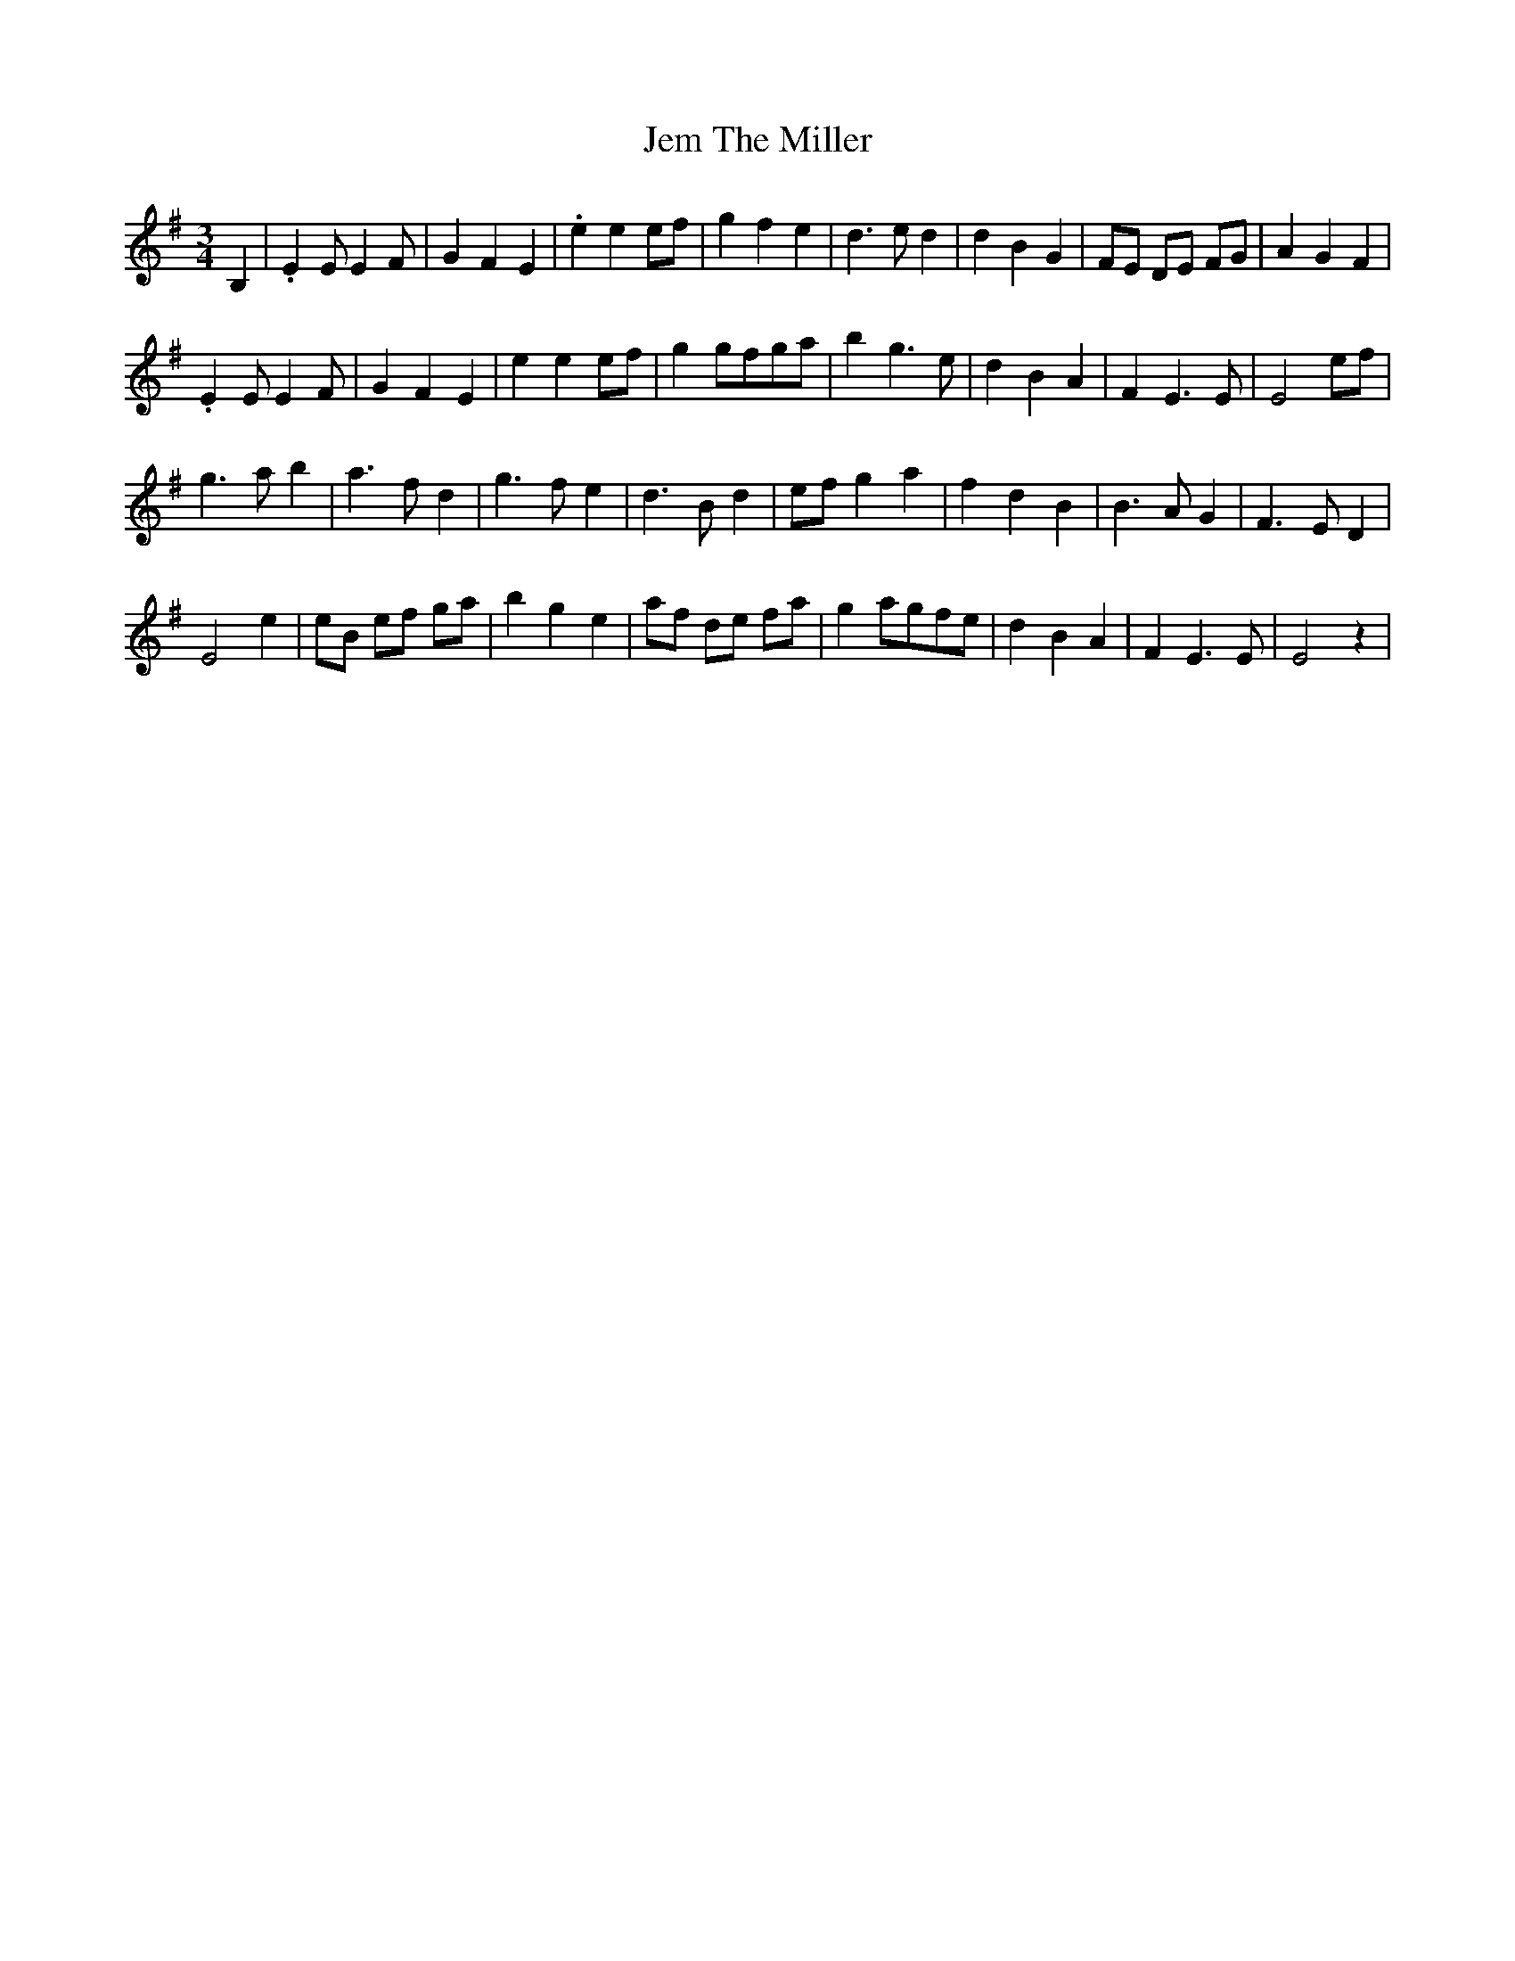 X: 19658
T: Jem The Miller
R: waltz
M: 3/4
K: Eminor
B,2|.E2EE2F|G2F2E2|.e2e2ef|g2f2e2|d3ed2|d2B2G2|FE DE FG|A2G2F2|
.E2EE2F|G2F2E2|e2e2ef|g2gfga|b2g3e|d2B2A2|F2E3E|E4ef|
g3ab2|a3fd2|g3fe2|d3Bd2|efg2a2|f2d2B2|B3AG2|F3ED2|
E4e2|eB ef ga|b2g2e2|af de fa|g2agfe|d2B2A2|F2E3E|E4z2|

